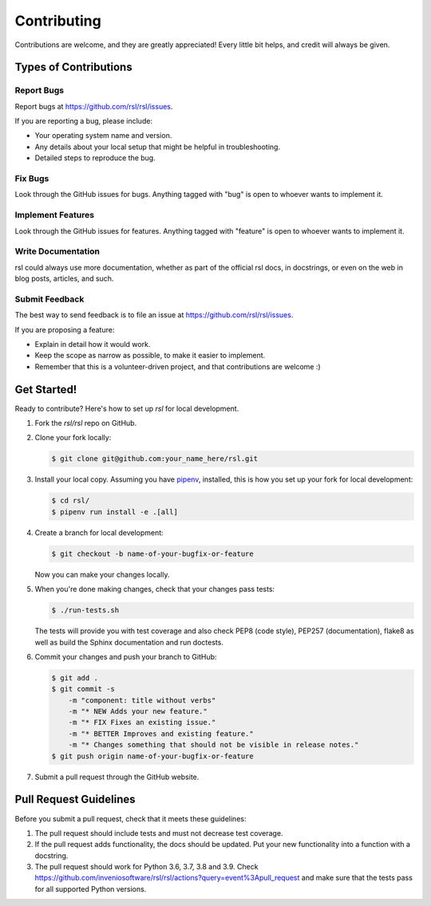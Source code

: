 ..
    Copyright (C) 2021 RSL.

    rsl is free software; you can redistribute it and/or modify it under
    the terms of the MIT License; see LICENSE file for more details.

Contributing
============

Contributions are welcome, and they are greatly appreciated! Every
little bit helps, and credit will always be given.

Types of Contributions
----------------------

Report Bugs
~~~~~~~~~~~

Report bugs at https://github.com/rsl/rsl/issues.

If you are reporting a bug, please include:

* Your operating system name and version.
* Any details about your local setup that might be helpful in troubleshooting.
* Detailed steps to reproduce the bug.

Fix Bugs
~~~~~~~~

Look through the GitHub issues for bugs. Anything tagged with "bug"
is open to whoever wants to implement it.

Implement Features
~~~~~~~~~~~~~~~~~~

Look through the GitHub issues for features. Anything tagged with "feature"
is open to whoever wants to implement it.

Write Documentation
~~~~~~~~~~~~~~~~~~~

rsl could always use more documentation, whether as part of the
official rsl docs, in docstrings, or even on the web in blog posts,
articles, and such.

Submit Feedback
~~~~~~~~~~~~~~~

The best way to send feedback is to file an issue at
https://github.com/rsl/rsl/issues.

If you are proposing a feature:

* Explain in detail how it would work.
* Keep the scope as narrow as possible, to make it easier to implement.
* Remember that this is a volunteer-driven project, and that contributions
  are welcome :)

Get Started!
------------

Ready to contribute? Here's how to set up `rsl` for local development.

1. Fork the `rsl/rsl` repo on GitHub.
2. Clone your fork locally:

   .. code-block:: console

      $ git clone git@github.com:your_name_here/rsl.git

3. Install your local copy. Assuming you have
   `pipenv <https://docs.pipenv.org/install/#installing-pipenv>`_, installed, this is how you
   set up your fork for local development:

   .. code-block:: console

      $ cd rsl/
      $ pipenv run install -e .[all]

4. Create a branch for local development:

   .. code-block:: console

      $ git checkout -b name-of-your-bugfix-or-feature

   Now you can make your changes locally.

5. When you're done making changes, check that your changes pass tests:

   .. code-block:: console

      $ ./run-tests.sh

   The tests will provide you with test coverage and also check PEP8
   (code style), PEP257 (documentation), flake8 as well as build the Sphinx
   documentation and run doctests.

6. Commit your changes and push your branch to GitHub:

   .. code-block:: console

      $ git add .
      $ git commit -s
          -m "component: title without verbs"
          -m "* NEW Adds your new feature."
          -m "* FIX Fixes an existing issue."
          -m "* BETTER Improves and existing feature."
          -m "* Changes something that should not be visible in release notes."
      $ git push origin name-of-your-bugfix-or-feature

7. Submit a pull request through the GitHub website.

Pull Request Guidelines
-----------------------

Before you submit a pull request, check that it meets these guidelines:

1. The pull request should include tests and must not decrease test coverage.
2. If the pull request adds functionality, the docs should be updated. Put
   your new functionality into a function with a docstring.
3. The pull request should work for Python 3.6, 3.7, 3.8 and 3.9. Check
   https://github.com/inveniosoftware/rsl/rsl/actions?query=event%3Apull_request
   and make sure that the tests pass for all supported Python versions.

